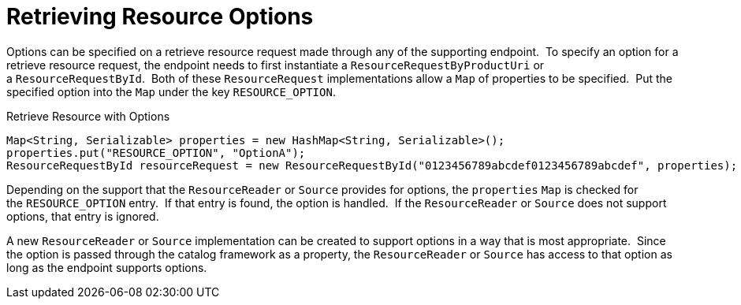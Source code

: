 :title: Retrieving Resource Options
:type: subArchitecture
:status: published
:parent: Content Item
:order: 01
:summary: Retrieving Resource Options.

= Retrieving Resource Options

Options can be specified on a retrieve resource request made through any of the supporting endpoint. 
To specify an option for a retrieve resource request, the endpoint needs to first instantiate a `ResourceRequestByProductUri` or a `ResourceRequestById`. 
Both of these `ResourceRequest` implementations allow a `Map` of properties to be specified. 
Put the specified option into the `Map` under the key `RESOURCE_OPTION`.  

.Retrieve Resource with Options
[source,java,linenums]
----
Map<String, Serializable> properties = new HashMap<String, Serializable>();
properties.put("RESOURCE_OPTION", "OptionA");
ResourceRequestById resourceRequest = new ResourceRequestById("0123456789abcdef0123456789abcdef", properties);
----

Depending on the support that the `ResourceReader` or `Source` provides for options, the `properties` `Map` is checked for the `RESOURCE_OPTION` entry. 
If that entry is found, the option is handled. 
If the `ResourceReader` or `Source` does not support options, that entry is ignored.

A new `ResourceReader` or `Source` implementation can be created to support options in a way that is most appropriate. 
Since the option is passed through the catalog framework as a property, the `ResourceReader` or `Source` has access to that option as long as the endpoint supports options.
